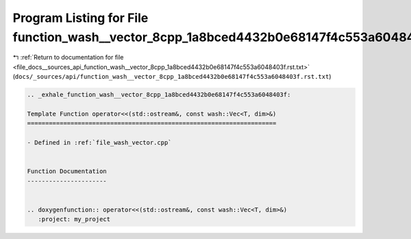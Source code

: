 
.. _program_listing_file_docs__sources_api_function_wash__vector_8cpp_1a8bced4432b0e68147f4c553a6048403f.rst.txt:

Program Listing for File function_wash__vector_8cpp_1a8bced4432b0e68147f4c553a6048403f.rst.txt
==============================================================================================

|exhale_lsh| :ref:`Return to documentation for file <file_docs__sources_api_function_wash__vector_8cpp_1a8bced4432b0e68147f4c553a6048403f.rst.txt>` (``docs/_sources/api/function_wash__vector_8cpp_1a8bced4432b0e68147f4c553a6048403f.rst.txt``)

.. |exhale_lsh| unicode:: U+021B0 .. UPWARDS ARROW WITH TIP LEFTWARDS

.. code-block:: cpp

   .. _exhale_function_wash__vector_8cpp_1a8bced4432b0e68147f4c553a6048403f:
   
   Template Function operator<<(std::ostream&, const wash::Vec<T, dim>&)
   =====================================================================
   
   - Defined in :ref:`file_wash_vector.cpp`
   
   
   Function Documentation
   ----------------------
   
   
   .. doxygenfunction:: operator<<(std::ostream&, const wash::Vec<T, dim>&)
      :project: my_project
